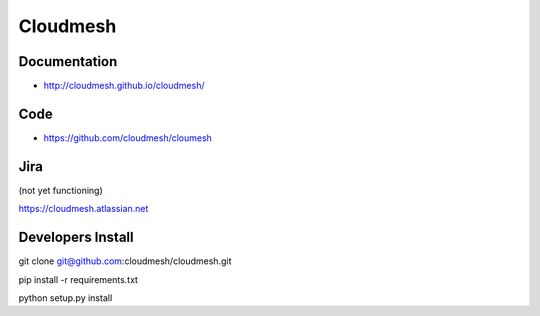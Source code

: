 ****************************************
Cloudmesh
****************************************

Documentation
==============

* http://cloudmesh.github.io/cloudmesh/

Code
=====

* https://github.com/cloudmesh/cloumesh

Jira
=====

(not yet functioning)

https://cloudmesh.atlassian.net

Developers Install
==================

git clone git@github.com:cloudmesh/cloudmesh.git

pip install -r requirements.txt

python setup.py install 
 
